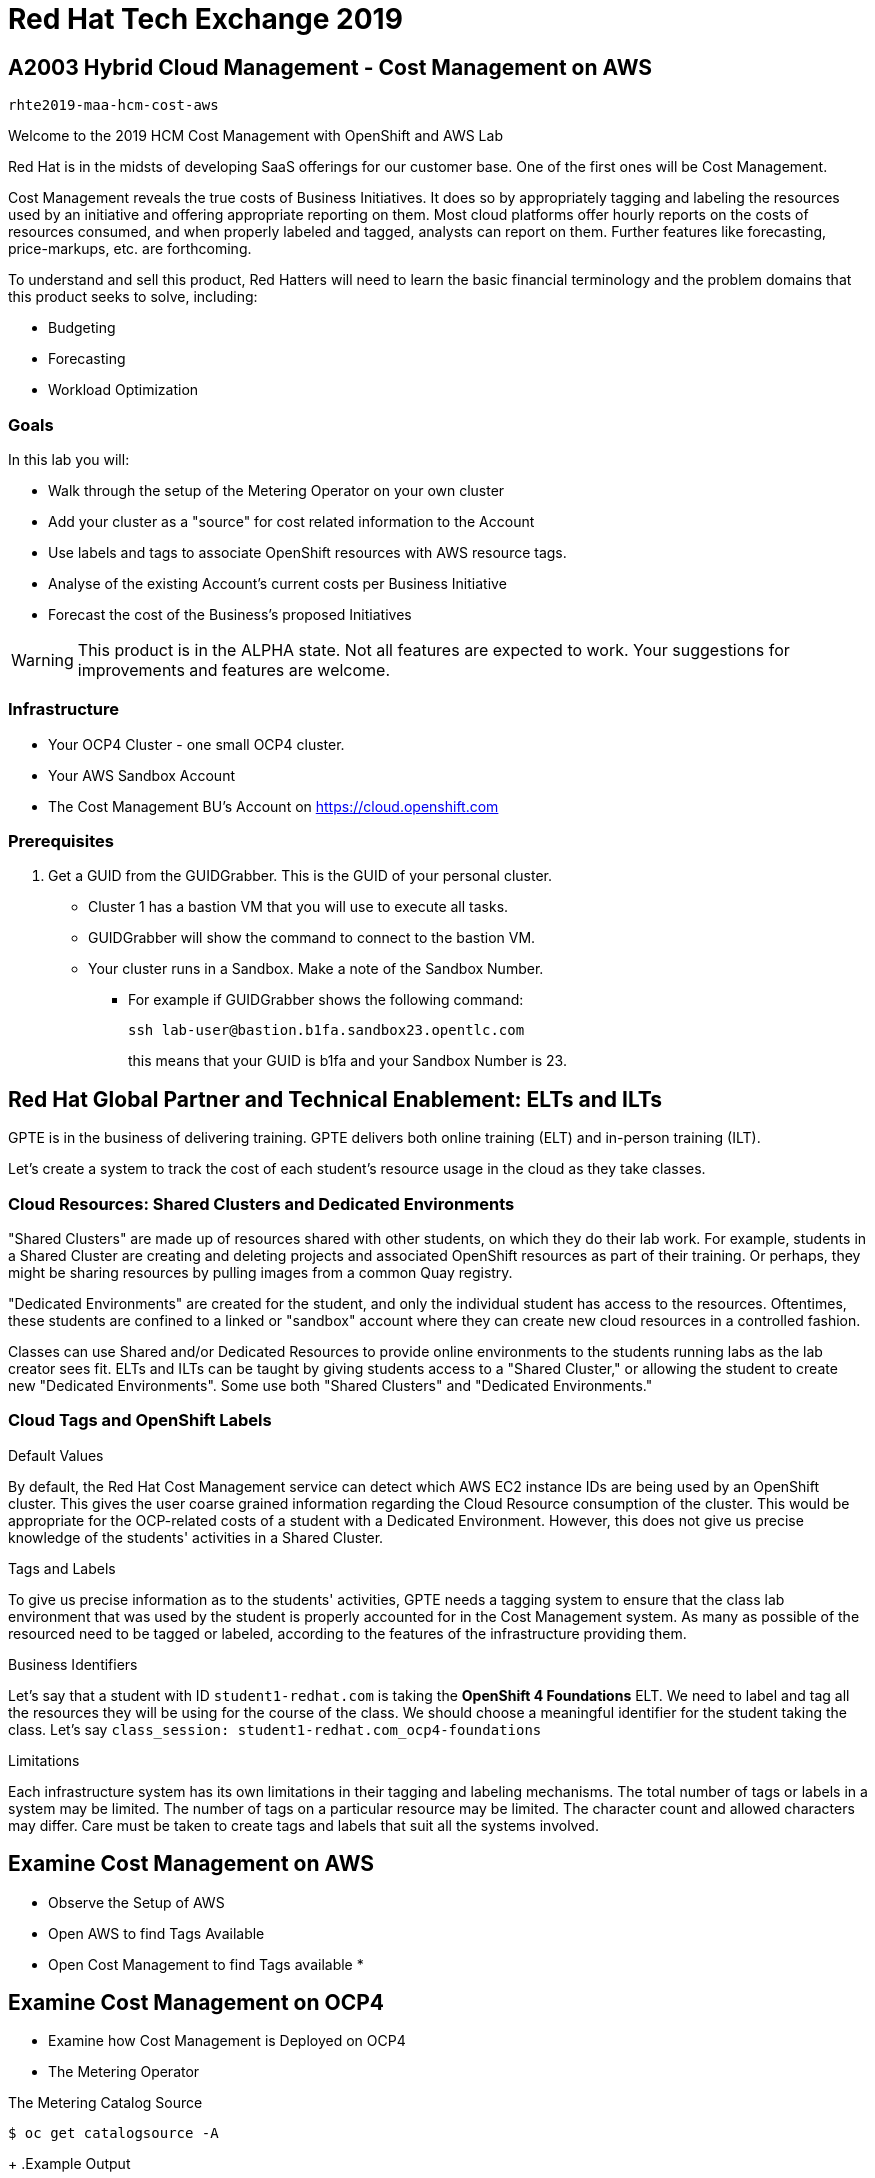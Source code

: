 = Red Hat Tech Exchange 2019

== A2003 Hybrid Cloud Management - Cost Management on AWS

`rhte2019-maa-hcm-cost-aws`

Welcome to the 2019 HCM Cost Management with OpenShift and AWS Lab

Red Hat is in the midsts of developing SaaS offerings for our customer base. One of the first ones will be Cost Management.

Cost Management reveals the true costs of Business Initiatives.  It does so by appropriately tagging and labeling the resources used by an initiative and offering appropriate reporting on them. Most cloud platforms offer hourly reports on the costs of resources consumed, and when properly labeled and tagged, analysts can report on them.   Further features like forecasting, price-markups, etc. are forthcoming.

To understand and sell this product, Red Hatters will need to learn the basic financial terminology and the problem domains that this product seeks to solve, including:

* Budgeting
* Forecasting
* Workload Optimization

=== Goals

In this lab you will:

* Walk through the setup of the Metering Operator on your own cluster
* Add your cluster as a "source" for cost related information to the Account
* Use labels and tags to associate OpenShift resources with AWS resource tags.
* Analyse of the existing Account's current costs per Business Initiative
* Forecast the cost of the Business's proposed Initiatives

[WARNING]
This product is in the ALPHA state.  Not all features are expected to work.  Your suggestions for improvements and features are welcome.

=== Infrastructure

* Your OCP4 Cluster - one small OCP4 cluster.
* Your AWS Sandbox Account
* The Cost Management BU's Account on https://cloud.openshift.com

=== Prerequisites

. Get a GUID from the GUIDGrabber. This is the GUID of your personal cluster.
* Cluster 1 has a bastion VM that you will use to execute all tasks.
* GUIDGrabber will show the command to connect to the bastion VM.
* Your cluster runs in a Sandbox. Make a note of the Sandbox Number.
** For example if GUIDGrabber shows the following command:
+
[source,sh]
----
ssh lab-user@bastion.b1fa.sandbox23.opentlc.com
----
+
this means that your GUID is b1fa and your Sandbox Number is 23.

== Red Hat Global Partner and Technical Enablement: ELTs and ILTs

GPTE is in the business of delivering training. GPTE delivers both online training (ELT) and in-person training (ILT).

Let's create a system to track the cost of each student's resource usage in the cloud as they take classes.

=== Cloud Resources: Shared Clusters and Dedicated Environments

"Shared Clusters" are made up of resources shared with other students, on which they do their lab work. For example, students in a Shared Cluster are creating and deleting projects and associated OpenShift resources as part of their training.  Or perhaps, they might be sharing resources by pulling images from a common Quay registry.

"Dedicated Environments" are created for the student, and only the individual student has access to the resources. Oftentimes, these students are confined to a linked or "sandbox" account where they can create new cloud resources in a controlled fashion.

Classes can use Shared and/or Dedicated Resources to provide online environments to the students running labs as the lab creator sees fit. ELTs and ILTs can be taught by giving students access to a "Shared Cluster," or allowing the student to create new "Dedicated Environments".  Some use both "Shared Clusters" and "Dedicated Environments."

=== Cloud Tags and OpenShift Labels

.Default Values
By default, the Red Hat Cost Management service can detect which AWS EC2 instance IDs are being used by an OpenShift cluster.  This gives the user coarse grained information regarding the Cloud Resource consumption of the cluster.  This would be appropriate for the OCP-related costs of a student with a Dedicated Environment.  However, this does not give us precise knowledge of the students' activities in a Shared Cluster.

.Tags and Labels
To give us precise information as to the students' activities, GPTE needs a tagging system to ensure that the class lab environment that was used by the student is properly accounted for in the Cost Management system. As many as possible of the resourced need to be tagged or labeled, according to the features of the infrastructure providing them.

.Business Identifiers
Let's say that a student with ID `student1-redhat.com` is taking the *OpenShift 4 Foundations* ELT.  We need to label and tag all the resources they will be using for the course of the class.  We should choose a meaningful identifier for the student taking the class.  Let's say `class_session: student1-redhat.com_ocp4-foundations`

.Limitations
Each infrastructure system has its own limitations in their tagging and labeling mechanisms.  The total number of tags or labels in a system may be limited.  The number of tags on a particular resource may be limited.  The character count and allowed characters may differ.  Care must be taken to create tags and labels that suit all the systems involved.


== Examine Cost Management on AWS

* Observe the Setup of AWS 
* Open AWS to find Tags Available
* Open Cost Management to find Tags available
*


== Examine Cost Management on OCP4


* Examine how Cost Management is Deployed on OCP4
* The Metering Operator

.The Metering Catalog Source
[source]
----
$ oc get catalogsource -A
----
+
.Example Output
----
NAMESPACE                              NAME                       NAME                  TYPE       PUBLISHER   AGE
openshift-logging                      cluster-logging-operator   Custom                grpc       Custom      6d3h
openshift-marketplace                  certified-operators        Certified Operators   grpc       Red Hat     6d4h
openshift-marketplace                  community-operators        Community Operators   grpc       Red Hat     6d4h
openshift-marketplace                  redhat-operators           Red Hat Operators     grpc       Red Hat     6d4h
openshift-metering                     metering-operators         Custom                grpc       Custom      6d3h
openshift-operator-lifecycle-manager   olm-operators              OLM Operators         internal   Red Hat     6d4h
openshift-operators                    elasticsearch-operator     Custom                grpc       Custom      6d3h
----

.The Metering Subscription
[source]
----
$ oc get subscriptions.operators.coreos.com -A
----
+
.Example Output
----
NAMESPACE                              NAME                     PACKAGE                  SOURCE                     CHANNEL
openshift-logging                      cluster-logging          cluster-logging          cluster-logging-operator   preview
openshift-metering                     metering                 metering                 metering-operators         preview
openshift-operator-lifecycle-manager   packageserver            packageserver            olm-operators              alpha
openshift-operators                    elasticsearch-operator   elasticsearch-operator   elasticsearch-operator     preview
----

.The Metering Custom Resource
[source]
----
$ oc describe meterings.metering.openshift.io operator-metering
----
+
.Example Output
[source]
----
Name:         operator-metering
Namespace:    openshift-metering
Labels:       <none>
Annotations:  <none>
API Version:  metering.openshift.io/v1alpha1
Kind:         Metering
Metadata:
  Creation Timestamp:  2019-09-03T17:32:17Z
  Generation:          6
  Resource Version:    1824854
  Self Link:           /apis/metering.openshift.io/v1alpha1/namespaces/openshift-metering/meterings/operator-metering
  UID:                 c6d01c80-ce70-11e9-ae9b-021aec9d41ee
Spec:
  Hdfs:
    Spec:
      Datanode:
        Resources: [ommitted]
      Namenode:
        Resources: [ommitted]
  Presto:
    Spec:
      Hive:
        Metastore:
          Resources: [omitted]
          Storage:
            Size:  10Gi
        Server:
          Resources:
[omitted]
      Presto:
        Coordinator:
          Resources: [omitted]
        Worker:
          Replicas:  1
          Resources: [omitted]
  Reporting - Operator:
    Spec:
      Auth Proxy:
        Cookie Seed:                    7091da5a0a374e4a92a9356c963e1690
        Delegate UR Ls Enabled:         true
        Enabled:                        true
        Subject Access Review Enabled:  true
      Resources: [omitted]
      Route:
        Enabled:  true
Status:
  Observed Version:  680107
Events:              <none>
----

.Pods in the Metering Namespace
[source]
----
$ oc get pods -n openshift-metering
----
+
.Example Output
----
NAME                                  READY   STATUS    RESTARTS   AGE
hdfs-datanode-0                       1/1     Running   1          6d3h
hdfs-namenode-0                       1/1     Running   1          6d3h
hive-metastore-0                      1/1     Running   1          6d3h
hive-server-0                         1/1     Running   1          6d3h
metering-operator-698f55bb84-fx5zl    2/2     Running   2          4d16h
presto-coordinator-7c57b6dfb5-cndbx   1/1     Running   1          4d16h
presto-worker-69f6f8c587-697g4        1/1     Running   1          6d3h
reporting-operator-6b5fdc8b5c-29qnx   2/2     Running   3          6d3h
----

* Cost Reports

.HCCM Reports created by HCCM installer
[source]
----
$ oc get reports
----
+
.Example Output
----
NAME                                            QUERY                                           SCHEDULE   RUNNING                  FAILED   LAST REPORT TIME       AGE
hccm-openshift-persistentvolumeclaim            hccm-openshift-persistentvolumeclaim            hourly     ReportingPeriodWaiting            2019-09-09T21:00:00Z   6d3h
hccm-openshift-persistentvolumeclaim-lookback   hccm-openshift-persistentvolumeclaim-lookback   hourly     ReportingPeriodWaiting            2019-09-09T21:00:00Z   6d3h
hccm-openshift-usage                            hccm-openshift-usage                            hourly     ReportingPeriodWaiting            2019-09-09T21:00:00Z   6d3h
hccm-openshift-usage-lookback                   hccm-openshift-usage-lookback                   hourly     ReportingPeriodWaiting            2019-09-09T21:00:00Z   6d3h
----

* More things to try:

.Hadoop Queries
[source]
----
$ oc get reportqueries.metering.openshift.io
----

.Hadoop DataSources
[source]
----
$ oc get reportdatasources.metering.openshift.io
----

== Create your OCP Source in HCCM

* Lookup your Cluster Identifier

The `ocp_usage.sh` script keeps its configuration data in the filesystem of the bastion host.  The directory names under `$HOME/.config/ocp_usage/` are the cluster identifiers.

.Examine the Configs
[source,bash]
----
$ cat $HOME/.config/ocp_usage/*/config.json
----
+
.Sample Output:
[source,text]
----
{
    "ocp_api": "https://api.cluster-7371.7371.sandbox448.opentlc.com:6443", #<1>
    "ocp_token_file": "/home/ec2-user/7371.token", #<2>
    "ocp_cluster_id": "a1d4986f-eb03-57a9-bd1d-2ed6a9af4da0", #<3>
    "ocp_metering_namespace": "openshift-metering", #<4>
    "ocp_cli": "/usr/bin/oc", #<5>
    "ocp_validate_cert": "False", #<6>
    "metering_api": "https://metering-openshift-metering.apps.cluster-7371.7371.sandbox448.opentlc.com" #<7>
}
----
<1> The `ocp_usage.sh` collector will access the OpenShift cluster through the API endpoing.  Get it with `oc whoami --show-server`
<2> The token that belongs to the service account that was created to display reports. Get it with `oc serviceaccounts get-token reporting-operator -n openshift-metering`
<3> The cluster identifier used between the `ocp_usage.sh` scripts and the HCCM SaaS.
<4> The Metering Operator namespace.
<5> The `oc` command line tool appropriate for accessing this cluster.  Might need an `oc` client version 3 for older clusters.
<6> Certs are optional, though encouraged.
<7> The Route to the Reporting system to gather report to upload via `insights-client`.  Get it with `oc get route -n openshift-metering metering -o=jsonpath='{.status.ingress[0].host}'

* Add the Cluster through the GUI

* Wait a few hours

== Business Analysis Scenario

GPTE Senior Management wants to know:

* How much have we spent, month by month, with AWS
* Infrastructure Cost per student to Run one OpenShift 4 ILT
* Infrastructure Cost per student to Run one OpenShift 4 "Foundations" ELT
* How many Students have done the OpenShift 4 "Foundations" ELT the past three months
* At current rate of usage increase, how much will we be spending on OpenShift 4 "Foundations" ELTs



